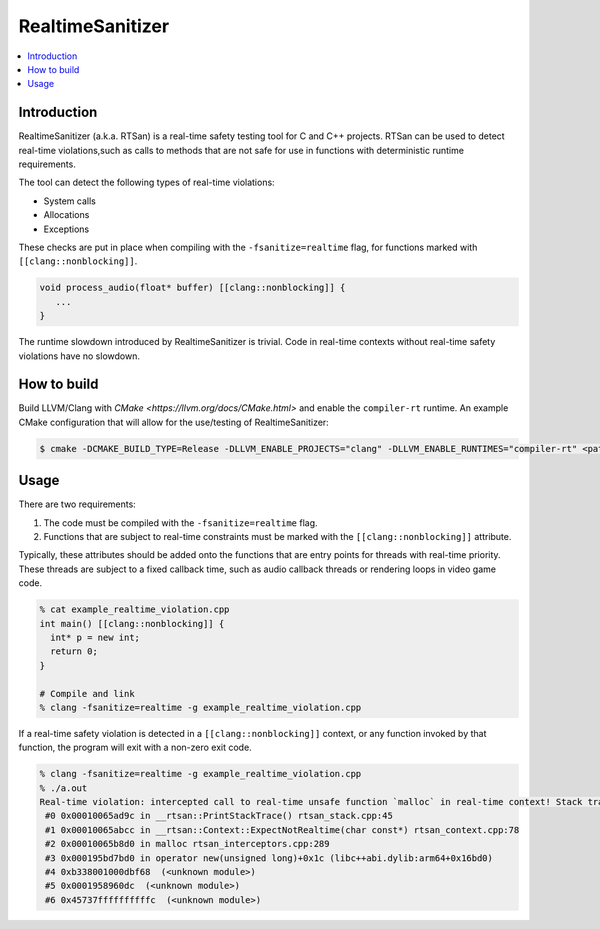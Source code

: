 =================
RealtimeSanitizer
=================

.. contents::
   :local:

Introduction
============
RealtimeSanitizer (a.k.a. RTSan) is a real-time safety testing tool for C and
C++ projects. RTSan can be used to detect real-time violations,such as calls to
methods that are not safe for use in functions with deterministic runtime
requirements.

The tool can detect the following types of real-time violations:

* System calls
* Allocations
* Exceptions

These checks are put in place when compiling with the
``-fsanitize=realtime`` flag, for functions marked with
``[[clang::nonblocking]]``.

.. code-block:: c

   void process_audio(float* buffer) [[clang::nonblocking]] {
      ...
   }

The runtime slowdown introduced by RealtimeSanitizer is trivial. Code in
real-time contexts without real-time safety violations have no slowdown.

How to build
============

Build LLVM/Clang with `CMake <https://llvm.org/docs/CMake.html>` and enable the
``compiler-rt`` runtime. An example CMake configuration that will allow for the
use/testing of RealtimeSanitizer:

.. code-block:: console

   $ cmake -DCMAKE_BUILD_TYPE=Release -DLLVM_ENABLE_PROJECTS="clang" -DLLVM_ENABLE_RUNTIMES="compiler-rt" <path to source>/llvm

Usage
=====

There are two requirements:

1. The code must be compiled with the ``-fsanitize=realtime`` flag.
2. Functions that are subject to real-time constraints must be marked
   with the ``[[clang::nonblocking]]`` attribute.

Typically, these attributes should be added onto the functions that are entry
points for threads with real-time priority. These threads are subject to a fixed
callback time, such as audio callback threads or rendering loops in video game
code.

.. code-block:: console

   % cat example_realtime_violation.cpp
   int main() [[clang::nonblocking]] {
     int* p = new int;
     return 0;
   }

   # Compile and link
   % clang -fsanitize=realtime -g example_realtime_violation.cpp

If a real-time safety violation is detected in a ``[[clang::nonblocking]]``
context, or any function invoked by that function, the program will exit with a
non-zero exit code.

.. code-block:: console

   % clang -fsanitize=realtime -g example_realtime_violation.cpp
   % ./a.out
   Real-time violation: intercepted call to real-time unsafe function `malloc` in real-time context! Stack trace:
    #0 0x00010065ad9c in __rtsan::PrintStackTrace() rtsan_stack.cpp:45
    #1 0x00010065abcc in __rtsan::Context::ExpectNotRealtime(char const*) rtsan_context.cpp:78
    #2 0x00010065b8d0 in malloc rtsan_interceptors.cpp:289
    #3 0x000195bd7bd0 in operator new(unsigned long)+0x1c (libc++abi.dylib:arm64+0x16bd0)
    #4 0xb338001000dbf68  (<unknown module>)
    #5 0x0001958960dc  (<unknown module>)
    #6 0x45737ffffffffffc  (<unknown module>)
